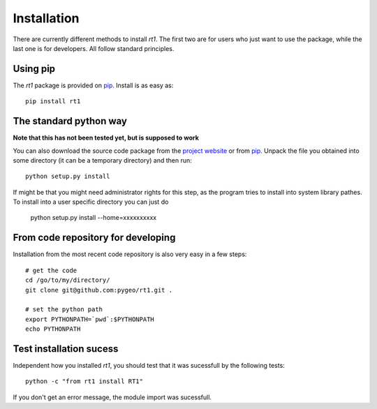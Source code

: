 Installation
============

There are currently different methods to install `rt1`. The first two are for users who just want to use the package, while the last one is for developers. All follow standard principles.


Using pip
---------

The `rt1` package is provided on `pip <https://pypi.python.org/pypi/rt1>`_. Install is as easy as::

    pip install rt1

The standard python way
-----------------------

**Note that this has not been tested yet, but is supposed to work**

You can also download the source code package from the `project website <https://pypi.python.org/pypi/rt1>`_ or from `pip <https://pypi.python.org/pypi/rt1>`_. Unpack the file you obtained into some directory (it can be a temporary directory) and then run::

    python setup.py install

If might be that you might need administrator rights for this step, as the program tries to install into system library pathes. To install into a user specific directory you can just do

    python setup.py install --home=xxxxxxxxxx

From code repository for developing
-----------------------------------

Installation from the most recent code repository is also very easy in a few steps::

    # get the code
    cd /go/to/my/directory/
    git clone git@github.com:pygeo/rt1.git .

    # set the python path
    export PYTHONPATH=`pwd`:$PYTHONPATH
    echo PYTHONPATH



Test installation sucess
------------------------
Independent how you installed `rt1`, you should test that it was sucessfull by the following tests::

    python -c "from rt1 install RT1"

If you don't get an error message, the module import was sucessfull.



